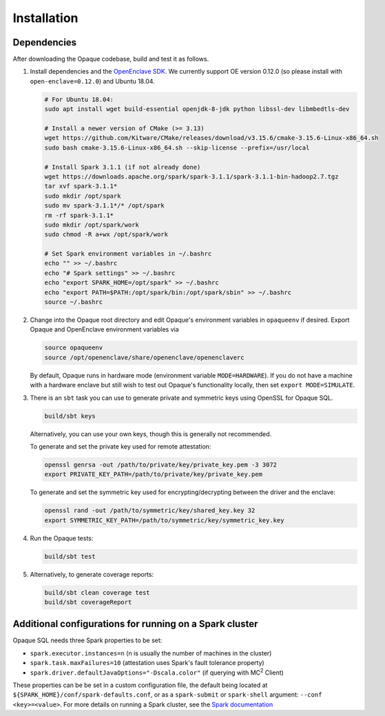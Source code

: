 ************
Installation
************

Dependencies
############

After downloading the Opaque codebase, build and test it as follows.

1. Install dependencies and the `OpenEnclave SDK <https://github.com/openenclave/openenclave/blob/v0.12.0/docs/GettingStartedDocs/install_oe_sdk-Ubuntu_18.04.md>`_. We currently support OE version 0.12.0 (so please install with ``open-enclave=0.12.0``) and Ubuntu 18.04.

   .. code-block:: bash
               
                   # For Ubuntu 18.04:
                   sudo apt install wget build-essential openjdk-8-jdk python libssl-dev libmbedtls-dev

                   # Install a newer version of CMake (>= 3.13)
                   wget https://github.com/Kitware/CMake/releases/download/v3.15.6/cmake-3.15.6-Linux-x86_64.sh
                   sudo bash cmake-3.15.6-Linux-x86_64.sh --skip-license --prefix=/usr/local

                   # Install Spark 3.1.1 (if not already done)
                   wget https://downloads.apache.org/spark/spark-3.1.1/spark-3.1.1-bin-hadoop2.7.tgz
                   tar xvf spark-3.1.1*
                   sudo mkdir /opt/spark
                   sudo mv spark-3.1.1*/* /opt/spark
                   rm -rf spark-3.1.1*
                   sudo mkdir /opt/spark/work
                   sudo chmod -R a+wx /opt/spark/work

                   # Set Spark environment variables in ~/.bashrc
                   echo "" >> ~/.bashrc
                   echo "# Spark settings" >> ~/.bashrc
                   echo "export SPARK_HOME=/opt/spark" >> ~/.bashrc
                   echo "export PATH=$PATH:/opt/spark/bin:/opt/spark/sbin" >> ~/.bashrc
                   source ~/.bashrc

2. Change into the Opaque root directory and edit Opaque's environment variables in ``opaqueenv`` if desired. Export Opaque and OpenEnclave environment variables via

   .. code-block:: bash
                   
                   source opaqueenv
                   source /opt/openenclave/share/openenclave/openenclaverc

   By default, Opaque runs in hardware mode (environment variable ``MODE=HARDWARE``).
   If you do not have a machine with a hardware enclave but still wish to test out Opaque's functionality locally, then set ``export MODE=SIMULATE``.

3. There is an ``sbt`` task you can use to generate private and symmetric keys using OpenSSL for Opaque SQL.

   .. code-block:: bash

                  build/sbt keys

   Alternatively, you can use your own keys, though this is generally not recommended.

   To generate and set the private key used for remote attestation:

   .. code-block:: bash

                  openssl genrsa -out /path/to/private/key/private_key.pem -3 3072
                  export PRIVATE_KEY_PATH=/path/to/private/key/private_key.pem

   To generate and set the symmetric key used for encrypting/decrypting between the driver and the enclave:

   .. code-block:: bash

                  openssl rand -out /path/to/symmetric/key/shared_key.key 32
                  export SYMMETRIC_KEY_PATH=/path/to/symmetric/key/symmetric_key.key

4. Run the Opaque tests:

   .. code-block:: bash
                
                   build/sbt test

5. Alternatively, to generate coverage reports:

   .. code-block:: bash

                  build/sbt clean coverage test
                  build/sbt coverageReport


Additional configurations for running on a Spark cluster
########################################################

Opaque SQL needs three Spark properties to be set:

- ``spark.executor.instances=n`` (n is usually the number of machines in the cluster)
- ``spark.task.maxFailures=10`` (attestation uses Spark's fault tolerance property)
- ``spark.driver.defaultJavaOptions="-Dscala.color"`` (if querying with MC\ :sup:`2` Client)

These properties can be be set in a custom configuration file, the default being located at ``${SPARK_HOME}/conf/spark-defaults.conf``, or as a ``spark-submit`` or ``spark-shell`` argument: ``--conf <key>=<value>``. For more details on running a Spark cluster, see the `Spark documentation <https://spark.apache.org/docs/latest/cluster-overview.html>`_